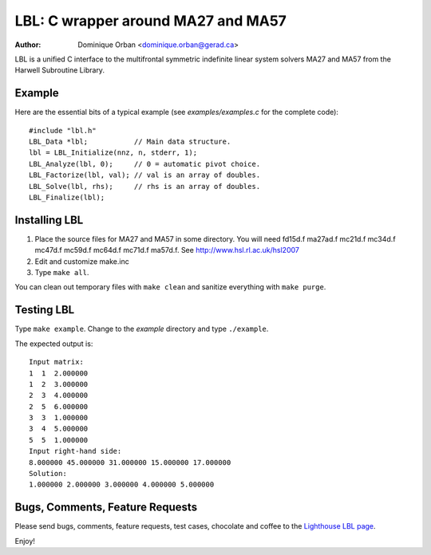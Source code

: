 ===================================
LBL: C wrapper around MA27 and MA57
===================================

:Author: Dominique Orban <dominique.orban@gerad.ca>

LBL is a unified C interface to the multifrontal symmetric indefinite linear
system solvers MA27 and MA57 from the Harwell Subroutine Library.

Example
=======

Here are the essential bits of a typical example (see `examples/examples.c`
for the complete code)::

    #include "lbl.h"
    LBL_Data *lbl;           // Main data structure.
    lbl = LBL_Initialize(nnz, n, stderr, 1);
    LBL_Analyze(lbl, 0);     // 0 = automatic pivot choice.
    LBL_Factorize(lbl, val); // val is an array of doubles.
    LBL_Solve(lbl, rhs);     // rhs is an array of doubles.
    LBL_Finalize(lbl);

Installing LBL
==============

1. Place the source files for MA27 and MA57 in some directory. You will need
   fd15d.f ma27ad.f mc21d.f mc34d.f mc47d.f mc59d.f mc64d.f mc71d.f ma57d.f.
   See http://www.hsl.rl.ac.uk/hsl2007

2. Edit and customize make.inc

3. Type ``make all``.

You can clean out temporary files with ``make clean`` and sanitize everything
with ``make purge``.


Testing LBL
===========

Type ``make example``. Change to the `example` directory and type
``./example``.

The expected output is::

   Input matrix:
   1  1  2.000000
   1  2  3.000000
   2  3  4.000000
   2  5  6.000000
   3  3  1.000000
   3  4  5.000000
   5  5  1.000000
   Input right-hand side:
   8.000000 45.000000 31.000000 15.000000 17.000000 
   Solution:
   1.000000 2.000000 3.000000 4.000000 5.000000


Bugs, Comments, Feature Requests
================================

Please send bugs, comments, feature requests, test cases, chocolate and coffee
to the `Lighthouse LBL page
<http://pykrylov.lighthouseapp.com/projects/54633-lbl>`_.


Enjoy!
